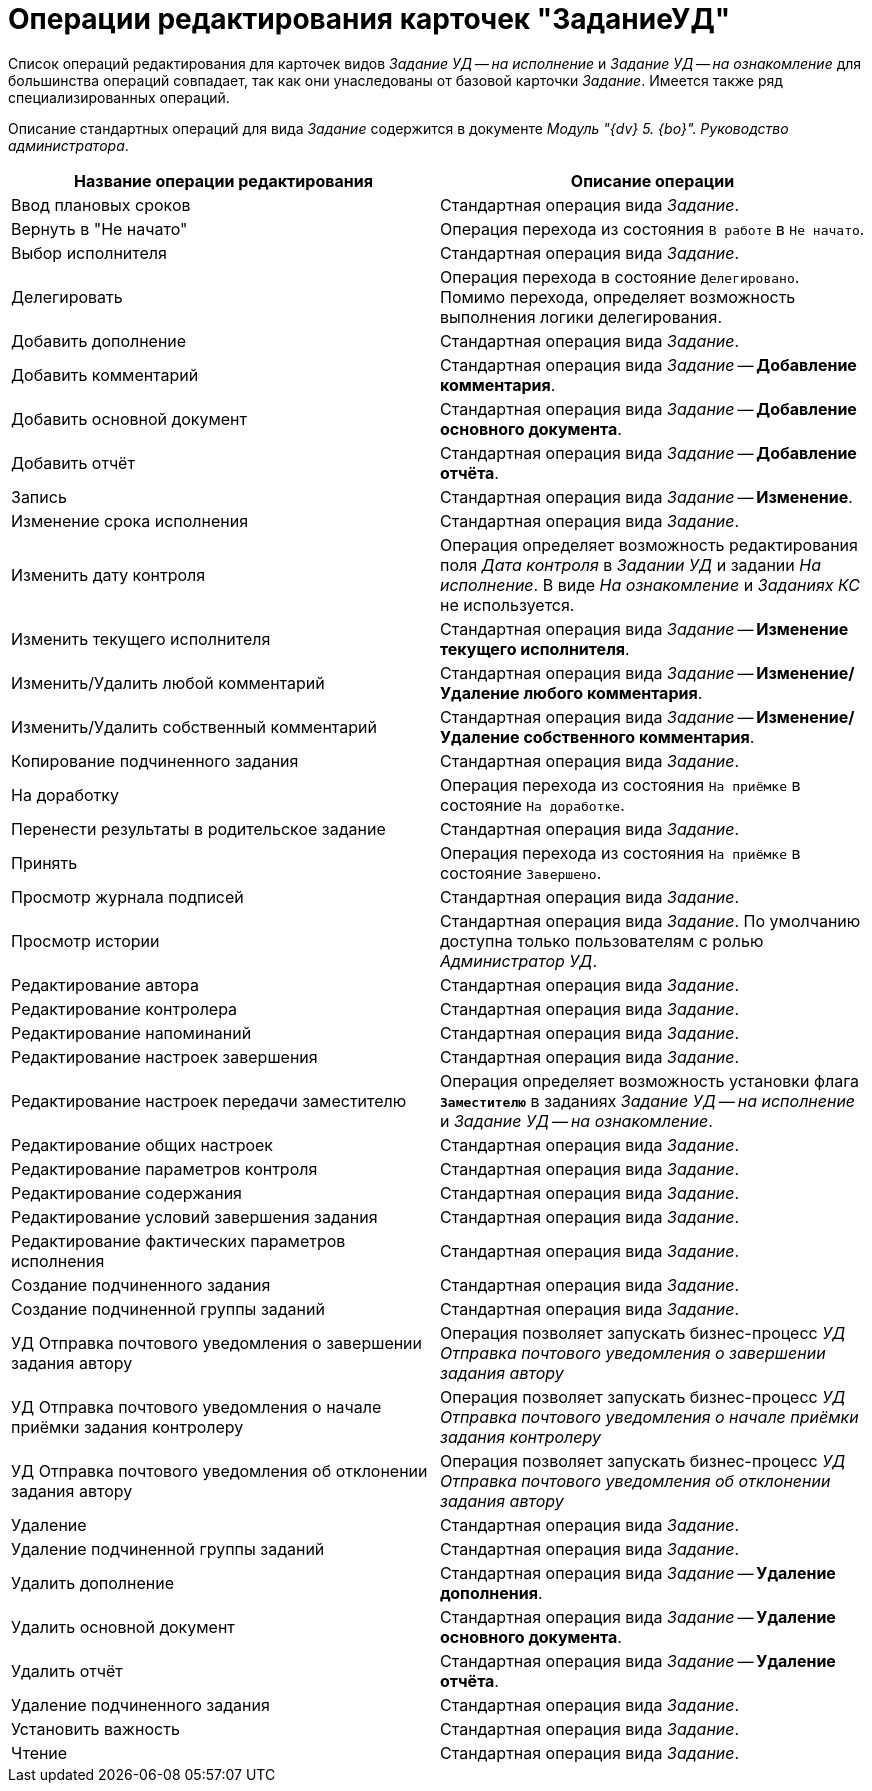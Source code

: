 = Операции редактирования карточек "ЗаданиеУД"

Список операций редактирования для карточек видов _Задание УД -- на исполнение_ и _Задание УД -- на ознакомление_ для большинства операций совпадает, так как они унаследованы от базовой карточки _Задание_. Имеется также ряд специализированных операций.

Описание стандартных операций для вида _Задание_ содержится в документе _Модуль "{dv} 5. {bo}". Руководство администратора_.

[cols="50%,50%",options="header"]
|===
|Название операции редактирования |Описание операции
|Ввод плановых сроков |Стандартная операция вида _Задание_.
|Вернуть в "Не начато" |Операция перехода из состояния `В работе` в `Не начато`.
|Выбор исполнителя |Стандартная операция вида _Задание_.
|Делегировать |Операция перехода в состояние `Делегировано`. Помимо перехода, определяет возможность выполнения логики делегирования.
|Добавить дополнение |Стандартная операция вида _Задание_.
|Добавить комментарий |Стандартная операция вида _Задание_ -- *Добавление комментария*.
|Добавить основной документ |Стандартная операция вида _Задание_ -- *Добавление основного документа*.
|Добавить отчёт |Стандартная операция вида _Задание_ -- *Добавление отчёта*.
|Запись |Стандартная операция вида _Задание_ -- *Изменение*.
|Изменение срока исполнения |Стандартная операция вида _Задание_.
|Изменить дату контроля |Операция определяет возможность редактирования поля _Дата контроля_ в _Задании УД_ и задании _На исполнение_. В виде _На ознакомление_ и _Заданиях КС_ не используется.
|Изменить текущего исполнителя |Стандартная операция вида _Задание_ -- *Изменение текущего исполнителя*.
|Изменить/Удалить любой комментарий |Стандартная операция вида _Задание_ -- *Изменение/Удаление любого комментария*.
|Изменить/Удалить собственный комментарий |Стандартная операция вида _Задание_ -- *Изменение/Удаление собственного комментария*.
|Копирование подчиненного задания |Стандартная операция вида _Задание_.
|На доработку |Операция перехода из состояния `На приёмке` в состояние `На доработке`.
|Перенести результаты в родительское задание |Стандартная операция вида _Задание_.
|Принять |Операция перехода из состояния `На приёмке` в состояние `Завершено`.
|Просмотр журнала подписей |Стандартная операция вида _Задание_.
|Просмотр истории |Стандартная операция вида _Задание_. По умолчанию доступна только пользователям с ролью _Администратор УД_.
|Редактирование автора |Стандартная операция вида _Задание_.
|Редактирование контролера |Стандартная операция вида _Задание_.
|Редактирование напоминаний |Стандартная операция вида _Задание_.
|Редактирование настроек завершения |Стандартная операция вида _Задание_.
|Редактирование настроек передачи заместителю |Операция определяет возможность установки флага `*Заместителю*` в заданиях _Задание УД -- на исполнение_ и _Задание УД -- на ознакомление_.
|Редактирование общих настроек |Стандартная операция вида _Задание_.
|Редактирование параметров контроля |Стандартная операция вида _Задание_.
|Редактирование содержания |Стандартная операция вида _Задание_.
|Редактирование условий завершения задания |Стандартная операция вида _Задание_.
|Редактирование фактических параметров исполнения |Стандартная операция вида _Задание_.
|Создание подчиненного задания |Стандартная операция вида _Задание_.
|Создание подчиненной группы заданий |Стандартная операция вида _Задание_.
|УД Отправка почтового уведомления о завершении задания автору |Операция позволяет запускать бизнес-процесс _УД Отправка почтового уведомления о завершении задания автору_
|УД Отправка почтового уведомления о начале приёмки задания контролеру |Операция позволяет запускать бизнес-процесс _УД Отправка почтового уведомления о начале приёмки задания контролеру_
|УД Отправка почтового уведомления об отклонении задания автору |Операция позволяет запускать бизнес-процесс _УД Отправка почтового уведомления об отклонении задания автору_
|Удаление |Стандартная операция вида _Задание_.
|Удаление подчиненной группы заданий |Стандартная операция вида _Задание_.
|Удалить дополнение |Стандартная операция вида _Задание_ -- *Удаление дополнения*.
|Удалить основной документ |Стандартная операция вида _Задание_ -- *Удаление основного документа*.
|Удалить отчёт |Стандартная операция вида _Задание_ -- *Удаление отчёта*.
|Удаление подчиненного задания |Стандартная операция вида _Задание_.
|Установить важность |Стандартная операция вида _Задание_.
|Чтение |Стандартная операция вида _Задание_.
|===
